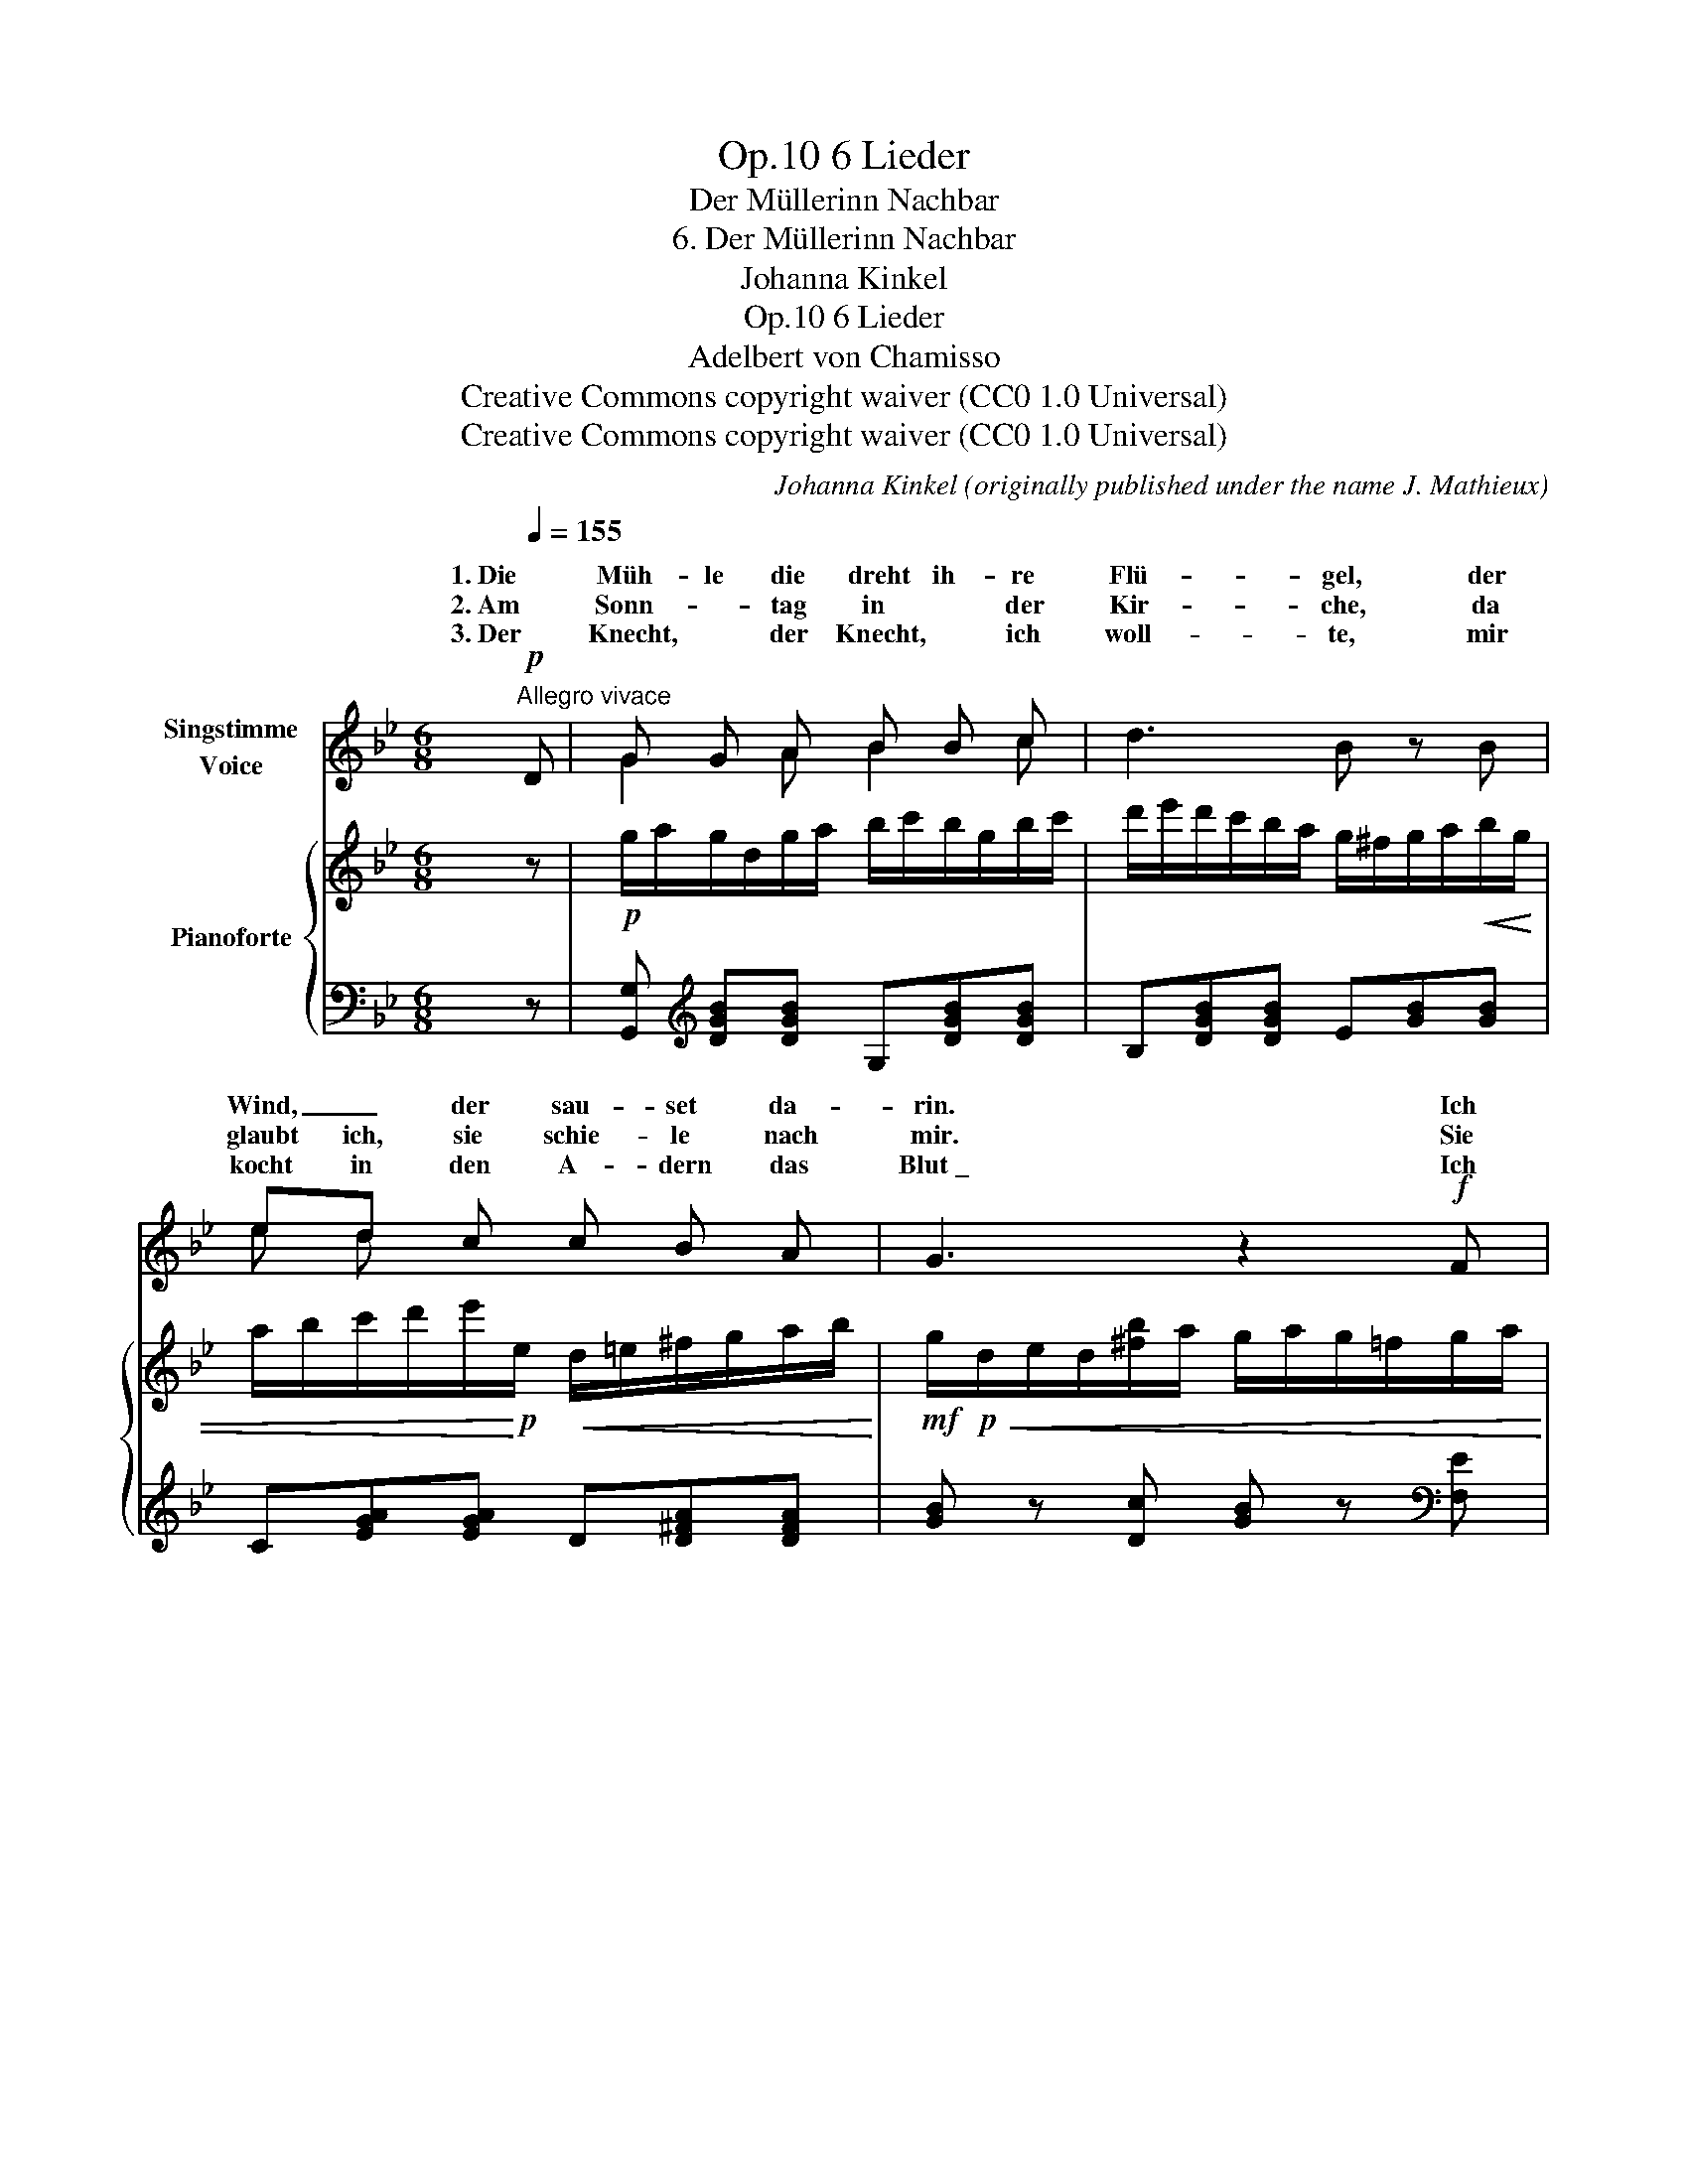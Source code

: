 X:1
T:6 Lieder, Op.10
T:Der Müllerinn Nachbar
T:6. Der Müllerinn Nachbar
T:Johanna Kinkel
T:6 Lieder, Op.10 
T:Adelbert von Chamisso
T:Creative Commons copyright waiver (CC0 1.0 Universal)
T:Creative Commons copyright waiver (CC0 1.0 Universal)
C:Johanna Kinkel (originally published under the name J. Mathieux)
Z:Adelbert von Chamisso
Z:Creative Commons copyright waiver (CC0 1.0 Universal)
%%score ( 1 2 3 ) { 4 | 5 }
L:1/8
Q:1/4=155
M:6/8
K:Bb
V:1 treble nm="Singstimme\nVoice"
V:2 treble 
V:3 treble 
V:4 treble nm="Pianoforte"
V:5 bass 
V:1
"^Allegro vivace"!p! D | G G A B B c | d3 B z B | ed c c B A | G3 z2!f! F | B2 c d d e | f3 d z d | %7
w: 1. Die|Müh- le die dreht ih- re|Flü- gel, der|Wind, _ der sau- set da-|rin. Ich|wollt’, ich wä- re der|Mül- ler, von|
w: 2. Am|Sonn- * tag in * der|Kir- che, da|glaubt ich, sie schie- le nach|mir. Sie|* an mir nur vor-|ü- ber, der|
w: 3. Der|Knecht, * der Knecht, * ich|woll- te, mir|kocht in den A- dern das|Blut \_ Ich||rä- chen, ich|
 g g f ed c |"^spelling as leider.net\nie Thur -> Tür\n  Muth -> Mut\n" B2 z z2 z | z6 | %10
w: we- gen der Mül- * le-|rinn.||
w: Knecht, * der stand an der|Tür.||
w: wollt’, * ich hät- te den|Mut.||
 z2 z z2"^NB. Die kleinen Noten sind für die 2\nte\n Strophe.\n       \nThe small notes are for the 2\nnd\n verse.\n"!p! d | %11
w: Der|
w: Und|
w: Ich|
 d2 D D2 D | D2- D/E/ D2 d |[Q:1/4=150] c B A B A G |"^rall."[Q:1/4=145]!<(! d6-!<)![Q:1/4=140] | %15
w: Mül- ler ist ge-|stor- * * ben, Gott|schenk’ ihm die e- wi- ge|Ruh!|
w: als es ging zum|Tan- * * ze, da|kam sie mie e- * ben|recht,|
w: woll- te _ nun|was _ weiss ich, ich|weiss _ nicht, wo _ ich|bin.|
[Q:1/4=135]!>(! d6-!>)![Q:1/4=130] |[Q:1/4=120] d3[Q:1/4=145] z2!f!"^a tempo vivace" D[Q:1/4=155] | %17
w: _|* Ich|
w: _|* Sie|
w: _|* Die|
 G G =B d d ^f | g3 =B2 B | =e e d c=B A |[Q:1/4=150] G3 z2"_(Ad. v. Chamisso.)" z | z6 | %22
w: woll- te es hol- te der|Hen- ker den|Fle- gel von Knecht _ da-|zu.||
w: grü- sste mich freund- lich und|frag- te, und|frag- te mich gar nach dem|Knecht.||
w: Müh- le die dreht ih- re|Flü- gel, der|Wind, _ der sau- set da-|rin.||
 z2[Q:1/4=140] z z2 :| %23
w: |
w: |
w: |
V:2
 x | G2 A B2 c | x6 | e d x4 | x6 | B B c d2 e | x6 | g2 f e d c | x6 | x6 | x6 | x6 | %12
w: ||||||||||||
w: |||||schie- lte * * *|||||||
w: |||||woll- te an ihm mich|||||||
 x2 D/ E/ x3 | cB A BA G | x6 | x6 | x6 | x6 | x6 | =e2 d c =B A | x6 | x6 | x5 :| %23
w: |||||||||||
w: |||||||||||
w: |||||||||||
V:3
 x | x6 | x6 | x6 | x6 | x6 | x6 | x6 | x6 | x6 | x6 | x2 d d2 d | (d2 d/)e/ d2 x | x6 | x6 | x6 | %16
 x6 | x6 | x6 | x6 | x6 | x6 | x5 :| %23
V:4
 z |!p! g/a/g/d/g/a/ b/c'/b/g/b/c'/ | d'/e'/d'/c'/b/a/ g/^f/g/a/b/!<(!g/ | %3
 a/b/c'/d'/e'/!<)!!p!e/!<(! d/=e/^f/g/a/b/!<)! |!mf! g/!p!!<(!d/e/d/[^fb]/a/ g/a/g/=f/g/a/!<)! | %5
!f! b/c'/b/f/b/c'/ d'/e'/d'/b/d'/e'/ | f'/g'/f'/e'/d'/c'/ b/a/b/c'/d'/b/ | %7
 c'/d'/e'/f'/g'/g/ f/g/a/b/c'/d'/ | b/d'/f'/e'/d'/c'/ b/a/b/c'/d'/!mf!!<(!b/ | %9
 c'/d'/e'/f'/g'/!<)!!mf!g/!<(! f/g/a/b/c'/d'/!<)! | b/!mf!f/g/f/[ad']/c'/!>(! b/f/d/f/b/d'/!>)! | %11
!p! (c'/b/a/g/).^f (c'/b/a/g/).f | (d'/c'/b/a/).g (d'/c'/b/a/).g | (e'/d'/c'/b/).a (d'/c'/b/a/).g | %14
 [^fa]/d'/e'/d'/e'/d'/!<(! e'/d'/e'/d'/e'/d'/!<)! |!>(! e'/d'/e'/d'/e'/d'/ e'/d'/e'/d'/e'/d'/!>)! | %16
 e'/f'/e'/d'/c'/b/ a/g/^f/(d/!f!=e/f/) | g/a/g/d/g/=b/ d'/=e'/d'/a/d'/^f'/ | %18
 g'/=e'/d'/c'/=b/a/ g/^f/g/a/b/g/ | a/=b/c'/d'/=e'/=e/ d/e/^f/g/a/=b/ | %20
!>(! g/=b/d'/c'/b/a/ g/^f/g/a/b/!>)!g/ |!mf!!>(! a/=b/c'/d'/e'/!>)!e/!>(! d/=e/^f/g/a/_b/!>)! | %22
!mp! g/!>(!d/_e/d/[^fb]/a/!>)! !fermata!g z :| %23
V:5
 z | [G,,G,][K:treble] [DGB][DGB] G,[DGB][DGB] | B,[DGB][DGB] E[GB][GB] | %3
 C[EGA][EGA] D[D^FA][DFA] | [GB] z [Dc] [GB] z[K:bass] [F,E] | [B,D][DF][DF] B,[DF][DF] | %6
 D,[F,B,][F,B,] G,[B,D][B,D] | E,[G,C][G,C] F,[CE][CE] | B,[DF][DF] G,[B,D][B,D] | %9
 E,[G,C][G,C] F,[CE][CE] | [B,D] z [F,E] [B,D] z z | D,[A,C][A,C] D,[A,C][A,C] | %12
 G,[B,D][B,D] G,[B,D][B,D] | ^F,[A,D][A,D] G,[B,D][B,D] | %14
 [D,D][K:treble] [D^F][D=EG] [D=F^G]2 [D^FA] | [DGB][D^G=B][DAc] [DGB]2 [D=G_B] | [D^FA]2 z z2 z | %17
[K:bass] [G,,G,][K:treble] [DG=B][DGB][K:bass] [^F,^F][K:treble] [D^FA][DFA] | %18
[K:bass] [=E,=E][K:treble] [=B,=EG][B,EG][K:bass] [D,D][K:treble] [B,DG][B,DG] | %19
[K:bass] [C,C][K:treble] [=EGA][EGA][K:bass] [D,D][K:treble] [D^FA][DFA] | G[=Bd][Bd] =E[GB][GB] | %21
 C[_EA][Ac] D[Ac][Ac] | [G_B] z [Dc] [GB] z :| %23

